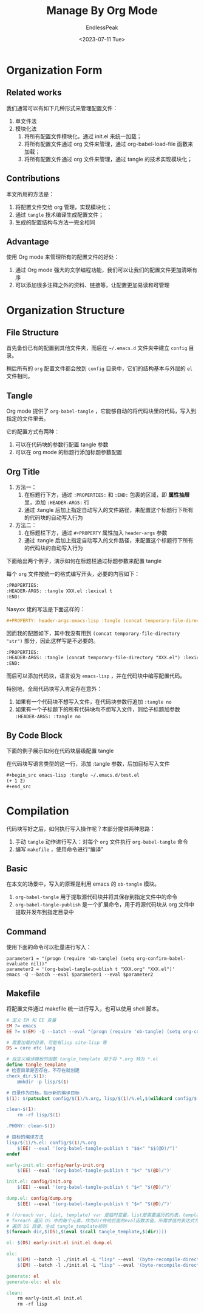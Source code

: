 #+TITLE: Manage By Org Mode
#+DATE: <2023-07-11 Tue>
#+AUTHOR: EndlessPeak
#+TOC: true
#+HIDDEN: false
#+DRAFT: false
#+WEIGHT: 4
#+Description: 本文记录如何通过Org-mode管理配置文件。

* Organization Form
** Related works
我们通常可以有如下几种形式来管理配置文件：
1. 单文件法
2. 模块化法 
   1. 将所有配置文件模块化，通过 init.el 来统一加载；
   2. 将所有配置文件通过 org 文件来管理，通过 org-babel-load-file 函数来加载；
   3. 将所有配置文件通过 org 文件来管理，通过 tangle 的技术实现模块化；

** Contributions
本文所用的方法是：
1. 将配置文件交给 org 管理，实现模块化；
2. 通过 =tangle= 技术编译生成配置文件；
3. 生成的配置结构与方法一完全相同

** Advantage
使用 Org mode 来管理所有的配置文件的好处：
1. 通过 Org mode 强大的文学编程功能，我们可以让我们的配置文件更加清晰有序
2. 可以添加很多注释之外的资料、链接等，让配置更加易读和可管理

* Organization Structure 
** File Structure
首先备份已有的配置到其他文件夹，而后在 =~/.emacs.d= 文件夹中建立 =config= 目录。

稍后所有的 =org= 配置文件都会放到 =config= 目录中，它们的结构基本与外层的 =el= 文件相同。

** Tangle
Org mode 提供了 =org-babel-tangle= ，它能够自动的将代码块里的代码，写入到指定的文件里去。

它的配置方式有两种：
1. 可以在代码块的参数行配置 tangle 参数
2. 可以在 org mode 的标题行添加标题参数配置
** Org Title
1. 方法一：
   1. 在标题行下方，通过 =:PROPERTIES:= 和 =:END:= 包裹的区域，即 *属性抽屉* 里，添加 =:HEADER-ARGS:= 行
   2. 通过 :tangle 后加上指定自动写入的文件路径，来配置这个标题行下所有的代码块的自动写入行为
2. 方法二：
   1. 在标题栏下方，通过 =#+PROPERTY= 属性加入 =header-args= 参数
   2. 通过 :tangle 后加上指定自动写入的文件路径，来配置这个标题行下所有的代码块的自动写入行为

下面给出两个例子，演示如何在标题栏通过标题参数来配置 tangle

每个 =org= 文件按统一的格式编写开头，必要的内容如下：
#+begin_src org
  :PROPERTIES:
  :HEADER-ARGS: :tangle XXX.el :lexical t
  :END:
#+end_src

Nasyxx 佬的写法是下面这样的：
#+begin_src org
  ,#+PROPERTY: header-args:emacs-lisp :tangle (concat temporary-file-directory "XXX.el") :lexical t

#+end_src

因而我的配置如下，其中我没有用到 ~(concat temporary-file-directory "str")~ 部分，因此这样写是不必要的。
#+begin_src org
  :PROPERTIES:
  :HEADER-ARGS: :tangle (concat temporary-file-directory "XXX.el") :lexical t
  :END:
#+end_src

而后可以添加代码块，语言设为 =emacs-lisp= ，并在代码块中编写配置代码。

特别地，全局代码块写入肯定存在意外：
1. 如果有一个代码块不想写入文件，在代码块参数行追加 ~:tangle no~
2. 如果有一个子标题下的所有代码块均不想写入文件，则给子标题加参数 ~:HEADER-ARGS: :tangle no~

** By Code Block
下面的例子展示如何在代码块层级配置 tangle 

在代码块写语言类型的这一行，添加 :tangle 参数，后加目标写入文件
#+begin_src org
  ,#+begin_src emacs-lisp :tangle ~/.emacs.d/test.el
  (+ 1 2)
  ,#+end_src
#+end_src

* Compilation
代码块写好之后，如何执行写入操作呢？本部分提供两种思路：
1. 手动 ~tangle~ 动作进行写入：对每个 =org= 文件执行 ~org-babel-tangle~ 命令
2. 编写 ~makefile~ ，使用命令进行“编译”

** Basic
在本文的场景中，写入的原理是利用 emacs 的 =ob-tangle= 模块。
1. ~org-babel-tangle~ 用于提取源代码块并将其保存到指定文件中的命令
2. ~org-babel-tangle-publish~ 是一个扩展命令，用于将源代码块从 org 文件中提取并发布到指定目录中

** Command
使用下面的命令可以批量进行写入：
#+begin_src shell
  parameter1 = "(progn (require 'ob-tangle) (setq org-confirm-babel-evaluate nil))" 
  parameter2 = '(org-babel-tangle-publish t "XXX.org" "XXX.el")' 
  emacs -Q --batch --eval $parameter1 --eval $parameter2
#+end_src

** Makefile
将配置文件通过 makefile 统一进行写入，也可以使用 shell 脚本。
#+begin_src makefile
  # 定义 EM 和 EE 变量
  EM ?= emacs 
  EE ?= $(EM) -Q --batch --eval "(progn (require 'ob-tangle) (setq org-confirm-babel-evaluate nil))"

  # 需要加载的目录，可能有lisp site-lisp 等
  DS = core etc lang

  # 自定义编译模板的函数 tangle_template 用于将 *.org 转为 *.el
  define tangle_template
  # 检查目录是否存在，不存在就创建
  check_dir.$(1):
      @mkdir -p lisp/$(1)

  # 目录作为目标，指示新的编译目标
  $(1): $(patsubst config/$(1)/%.org, lisp/$(1)/%.el,$(wildcard config/$(1)/*.org))

  clean-$(1):
      rm -rf lisp/$(1)

  .PHONY: clean-$(1)

  # 目标的编译方法
  lisp/$(1)/%.el: config/$(1)/%.org
      $(EE) --eval '(org-babel-tangle-publish t "$$<" "$$(@D)/")'
  endef

  early-init.el: config/early-init.org
      $(EE) --eval '(org-babel-tangle-publish t "$<" "$(@D)/")'

  init.el: config/init.org
      $(EE) --eval '(org-babel-tangle-publish t "$<" "$(@D)/")'

  dump.el: config/dump.org
      $(EE) --eval '(org-babel-tangle-publish t "$<" "$(@D)/")'

  # (foreach var, list, template) var 是临时变量，list是需要遍历的列表，template是一个模板字符串
  # foreach 遍历 DS 中的每个元素，作为dir传给后面的eval函数求值，所需求值的表达式为call调用模板方法生成编译命令
  # 遍历 DS 目录，生成 tangle_template规则
  $(foreach dir,$(DS),$(eval $(call tangle_template,$(dir))))

  el: $(DS) early-init.el init.el dump.el

  elc:
      $(EM) --batch -l ./init.el -L "lisp" --eval '(byte-recompile-directory "lisp/etc" 0)'
      $(EM) --batch -l ./init.el -L "lisp" --eval '(byte-recompile-directory "lisp/lang" 0)'

  generate: el
  generate-elc: el elc

  clean:
      rm early-init.el init.el
      rm -rf lisp

#+end_src
